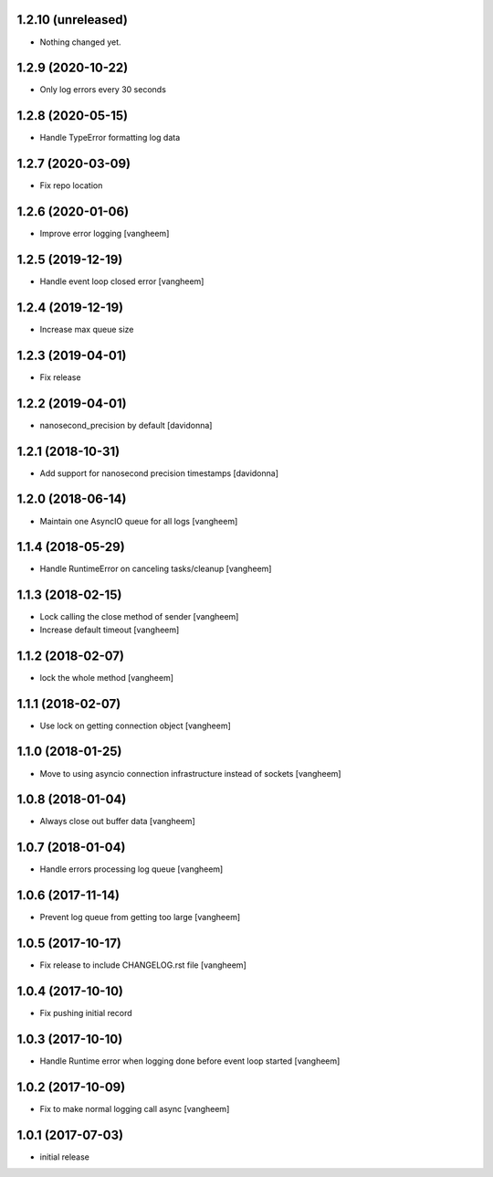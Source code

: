 1.2.10 (unreleased)
-------------------

- Nothing changed yet.


1.2.9 (2020-10-22)
------------------

- Only log errors every 30 seconds


1.2.8 (2020-05-15)
------------------

- Handle TypeError formatting log data


1.2.7 (2020-03-09)
------------------

- Fix repo location


1.2.6 (2020-01-06)
------------------

- Improve error logging
  [vangheem]

1.2.5 (2019-12-19)
------------------

- Handle event loop closed error
  [vangheem]


1.2.4 (2019-12-19)
------------------

- Increase max queue size


1.2.3 (2019-04-01)
------------------

- Fix release


1.2.2 (2019-04-01)
------------------

- nanosecond_precision by default
  [davidonna]

1.2.1 (2018-10-31)
------------------

- Add support for nanosecond precision timestamps
  [davidonna]

1.2.0 (2018-06-14)
------------------

- Maintain one AsyncIO queue for all logs
  [vangheem]

1.1.4 (2018-05-29)
------------------

- Handle RuntimeError on canceling tasks/cleanup
  [vangheem]


1.1.3 (2018-02-15)
------------------

- Lock calling the close method of sender
  [vangheem]

- Increase default timeout
  [vangheem]


1.1.2 (2018-02-07)
------------------

- lock the whole method
  [vangheem]


1.1.1 (2018-02-07)
------------------

- Use lock on getting connection object
  [vangheem]


1.1.0 (2018-01-25)
------------------

- Move to using asyncio connection infrastructure instead of sockets
  [vangheem]


1.0.8 (2018-01-04)
------------------

- Always close out buffer data
  [vangheem]


1.0.7 (2018-01-04)
------------------

- Handle errors processing log queue
  [vangheem]


1.0.6 (2017-11-14)
------------------

- Prevent log queue from getting too large
  [vangheem]


1.0.5 (2017-10-17)
------------------

- Fix release to include CHANGELOG.rst file
  [vangheem]


1.0.4 (2017-10-10)
------------------

- Fix pushing initial record


1.0.3 (2017-10-10)
------------------

- Handle Runtime error when logging done before event loop started
  [vangheem]


1.0.2 (2017-10-09)
------------------

- Fix to make normal logging call async
  [vangheem]


1.0.1 (2017-07-03)
------------------

- initial release
